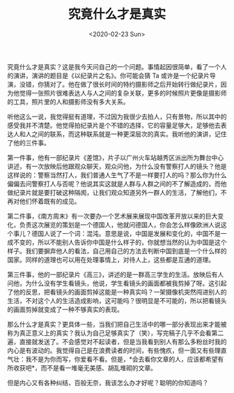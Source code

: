 #+TITLE: 究竟什么才是真实
#+DATE: <2020-02-23 Sun>
#+TAGS[]: 随笔

究竟什么才是真实？这是我今天问自己的一个问题。事情起因很简单，看了一个人的演讲，演讲的题目是《以纪录片之名》。你可能会猜
Ta
或许是一个纪录片导演，没错，你猜对了。他在做了很长时间的特约摄影师之后开始转行做纪录片，因为他觉得一张照片很难表达人与人之间的复杂关联，更多的时候照片更像是摄影师的工具，照片里的人和摄影师没有多大关系。

听他这么一说，我觉得挺有道理，不过因为我很少去拍人，只有景物，所以其中的感受我并不清楚。他觉得拍纪录片是个不错的选择，它的容量足够大，足够他去表达人和人之间的联系，而这种联系就是一种更深层次的真实。我听他的演讲，记住了他的三件事。

第一件事，他有一部纪录片《差馆》，片子以广州火车站越秀区派出所为舞台中心讲述，有一次放映后他跟观众聊天，观众问他，为什么没有警察打人的镜头？他是这样说的：警察当然打人，我们普通人生气了不是一样要打人的吗？那么你为什么偏偏去问警察打人与否呢？他说其实这就是人群与人群之间的不了解造成的，而他做纪录片就是要打破这种隔阂，让我们观众知道另外一群人的生活，了解他们，不再对他们怀着既有的成见。

第二件事，《南方周末》有一次要办一个艺术展来展现中国改革开放以来的巨大变化，负责这次展览的策划是一个德国人，他就问德国人，你会怎么样像欧洲人说这个事儿？德国人说了一个词：混沌。意思是说，中国是发展和变化的，中国不是一成不变的，所以不能别人告诉你中国是什么样子的，你就想当然的认为中国是这个样子。我们要摒弃他人的看法，自己用自己的方法去判断中国到底是一个什么样的国家。同样的道理也可以用在处理事情上，对待人上，这些都是互通的道理。

第三件事，他的一部纪录片《高三》，讲述的是一群高三学生的生活。放映后有人问他，为什么没有学生看镜头，他说，学生看镜头的画面都被我剪掉了呀。这引起了他的反思，把看镜头的画面剪掉这能是一种真实吗？一架摄像机突然闯进别人的生活，不对这个人的生活造成影响，这可能吗？很明显是不可能的，所以把看镜头的画面剪掉就变成了一种不够真实的表现。

那么什么才是真实？更具体一些，当我们把自己生活中的哪一部分表现出来才能被称为真正意义上的真实？我认为自己足够真实了（笑），写完稿子几乎不会看第二遍，直接就发送了。不会感觉对不起读者，但是当我看到别人有那么多粉丝时我的内心是有波动的。我觉得自己是在浪费读者的时间，有些愧疚，但一面又有些理直气壮：我不是为你而写，你爱看不看。但是，*会去看你文章的人，应该都希望有所收获吧*，而不是看一堆毫无美感、胡乱堆砌的文章。

但是内心又有各种纠结，百般无奈，我该怎么办才好呢？聪明的你知道吗？
